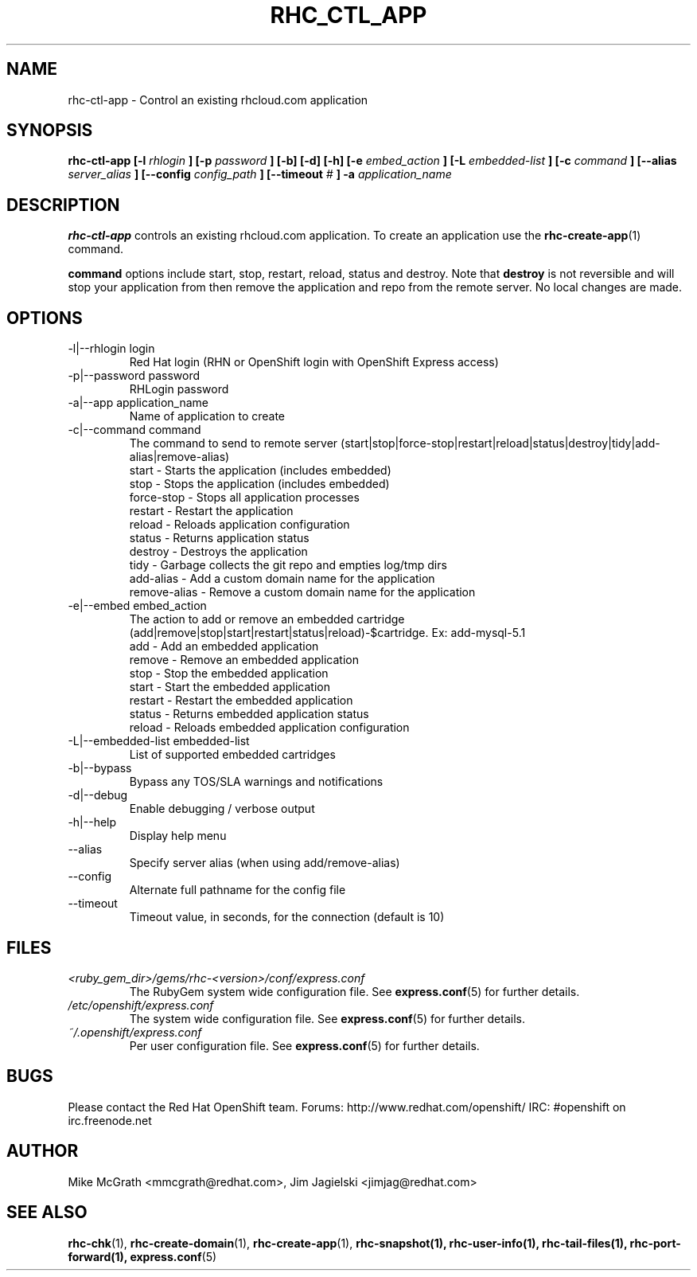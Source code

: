 .\" Process this file with
.\" groff -man -Tascii rhc-ctl-app.1
.\" 
.TH "RHC_CTL_APP" "1" "JANUARY 2011" "Linux" "User Manuals"
.SH "NAME"
rhc\-ctl\-app \- Control an existing rhcloud.com application
.SH "SYNOPSIS"
.B rhc\-ctl\-app [\-l
.I rhlogin
.B ]
.B [\-p
.I password
.B ] [\-b] [\-d] [\-h]
.B [\-e
.I embed_action
.B ] [\-L
.I embedded\-list
.B ] [\-c 
.I command
.B ]
.B [\-\-alias
.I server_alias
.B ]
.B [\-\-config
.I config_path
.B ]
.B [\-\-timeout
.I #
.B ] \-a
.I application_name
.SH "DESCRIPTION"
.B rhc\-ctl\-app
controls an existing rhcloud.com application.  To create
an application use the
.BR rhc\-create\-app (1)
command.

.BR command
options include start, stop, restart, reload, status and
destroy.  Note that
.BR destroy
is not reversible and will stop your application from
then remove the application and repo from the remote
server.  No local changes are made.

.SH "OPTIONS"
.IP "\-l|\-\-rhlogin login"
Red Hat login (RHN or OpenShift login with OpenShift Express access)
.IP "\-p|\-\-password password"
RHLogin password
.IP "\-a|\-\-app application_name"
Name of application to create
.IP "\-c|\-\-command command"
The command to send to remote server (start|stop|force\-stop|restart|reload|status|destroy|tidy|add\-alias|remove\-alias)
.br 
start \- Starts the application (includes embedded)
.br 
stop \- Stops the application (includes embedded)
.br 
force\-stop \- Stops all application processes
.br 
restart \- Restart the application
.br 
reload \- Reloads application configuration
.br 
status \- Returns application status
.br 
destroy \- Destroys the application
.br 
tidy \- Garbage collects the git repo and empties log/tmp dirs
.br 
add\-alias \- Add a custom domain name for the application
.br 
remove\-alias \- Remove a custom domain name for the application
.IP "\-e|\-\-embed embed_action"
The action to add or remove an embedded cartridge (add|remove|stop|start|restart|status|reload)\-$cartridge. Ex: add\-mysql\-5.1
.br 
add \- Add an embedded application
.br 
remove \- Remove an embedded application
.br 
stop \- Stop the embedded application
.br 
start \- Start the embedded application
.br 
restart \- Restart the embedded application
.br 
status \- Returns embedded application status
.br 
reload \- Reloads embedded application configuration
.IP "\-L|\-\-embedded\-list embedded\-list"
List of supported embedded cartridges
.IP \-b|\-\-bypass
Bypass any TOS/SLA warnings and notifications
.IP \-d|\-\-debug
Enable debugging / verbose output
.IP \-h|\-\-help
Display help menu
.IP \-\-alias
Specify server alias (when using add/remove\-alias)
.IP \-\-config
Alternate full pathname for the config file
.IP \-\-timeout
Timeout value, in seconds, for the connection (default is 10)
.SH "FILES"
.I <ruby_gem_dir>/gems/rhc\-<version>/conf/express.conf
.RS
The RubyGem system wide configuration file. See
.BR express.conf (5)
for further details.
.RE
.I /etc/openshift/express.conf
.RS
The system wide configuration file. See
.BR express.conf (5)
for further details.
.RE
.I ~/.openshift/express.conf
.RS
Per user configuration file. See
.BR express.conf (5)
for further details.
.RE
.SH "BUGS"
Please contact the Red Hat OpenShift team.
Forums: http://www.redhat.com/openshift/
IRC: #openshift on irc.freenode.net
.SH "AUTHOR"
Mike McGrath <mmcgrath@redhat.com>, Jim Jagielski <jimjag@redhat.com>
.SH "SEE ALSO"
.BR rhc\-chk (1),
.BR rhc\-create\-domain (1),
.BR rhc\-create\-app (1),
.BR rhc\-snapshot(1),
.BR rhc\-user\-info(1),
.BR rhc\-tail\-files(1),
.BR rhc\-port\-forward(1),
.BR express.conf (5)
